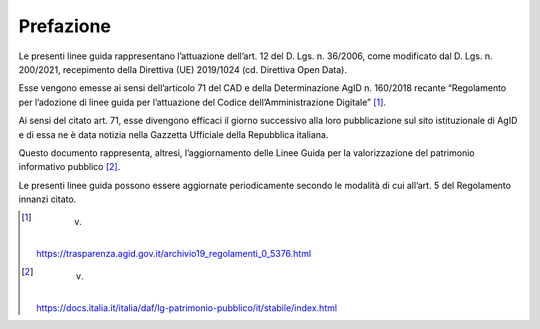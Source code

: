 Prefazione
----------

Le presenti linee guida rappresentano l’attuazione dell’art. 12 del D.
Lgs. n. 36/2006, come modificato dal D. Lgs. n. 200/2021, recepimento
della Direttiva (UE) 2019/1024 (cd. Direttiva Open Data).

Esse vengono emesse ai sensi dell’articolo 71 del CAD e della
Determinazione AgID n. 160/2018 recante “Regolamento per l’adozione di
linee guida per l’attuazione del Codice dell’Amministrazione
Digitale” [1]_.

Ai sensi del citato art. 71, esse divengono efficaci il giorno
successivo alla loro pubblicazione sul sito istituzionale di
AgID e di essa ne è data notizia nella Gazzetta Ufficiale della
Repubblica italiana.

Questo documento rappresenta, altresì, l’aggiornamento delle Linee Guida
per la valorizzazione del patrimonio informativo pubblico [2]_.

Le presenti linee guida possono essere aggiornate periodicamente secondo
le modalità di cui all’art. 5 del Regolamento innanzi citato.

.. [1]
    v.
   https://trasparenza.agid.gov.it/archivio19_regolamenti_0_5376.html

.. [2]
    v.
   https://docs.italia.it/italia/daf/lg-patrimonio-pubblico/it/stabile/index.html
